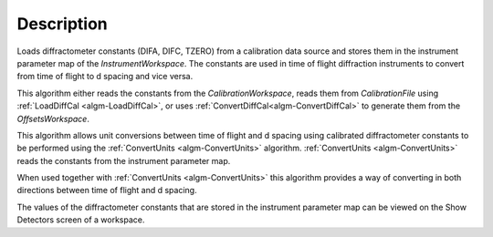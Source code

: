 .. algorithm::

.. summary::

.. relatedalgorithms::

.. properties::

Description
-----------

Loads diffractometer constants (DIFA, DIFC, TZERO) from a calibration data source and
stores them in the instrument parameter map of the `InstrumentWorkspace`. The constants
are used in time of flight diffraction instruments to convert from time of flight to
d spacing and vice versa.

This algorithm either reads the constants from the
`CalibrationWorkspace`, reads them from `CalibrationFile` using :ref:`LoadDiffCal
<algm-LoadDiffCal>`, or uses :ref:`ConvertDiffCal<algm-ConvertDiffCal>` to generate
them from the `OffsetsWorkspace`.

This algorithm allows unit conversions between time of flight and d spacing using
calibrated diffractometer constants to be performed using the
:ref:`ConvertUnits <algm-ConvertUnits>` algorithm. :ref:`ConvertUnits <algm-ConvertUnits>`
reads the constants from the instrument parameter map.

When used together with :ref:`ConvertUnits <algm-ConvertUnits>` this algorithm provides a way of
converting in both directions between time of flight and d spacing.

The values of the diffractometer constants that are stored in the instrument parameter map
can be viewed on the Show Detectors screen of a workspace.

.. categories::

.. sourcelink::
